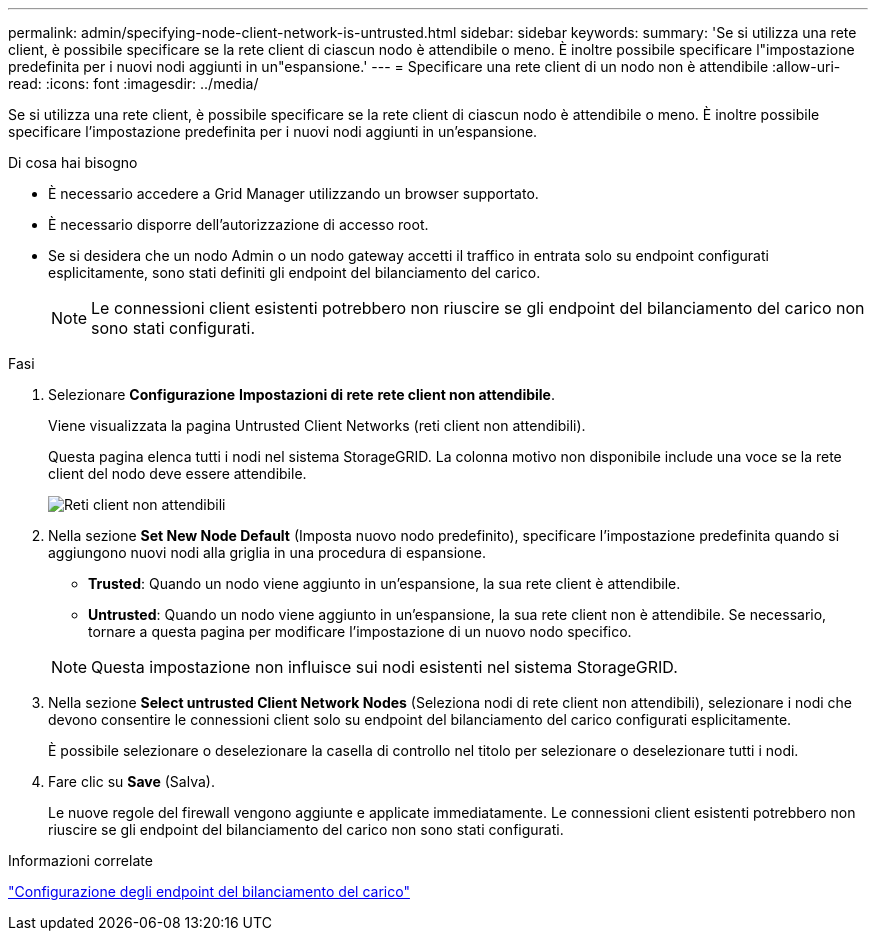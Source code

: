 ---
permalink: admin/specifying-node-client-network-is-untrusted.html 
sidebar: sidebar 
keywords:  
summary: 'Se si utilizza una rete client, è possibile specificare se la rete client di ciascun nodo è attendibile o meno. È inoltre possibile specificare l"impostazione predefinita per i nuovi nodi aggiunti in un"espansione.' 
---
= Specificare una rete client di un nodo non è attendibile
:allow-uri-read: 
:icons: font
:imagesdir: ../media/


[role="lead"]
Se si utilizza una rete client, è possibile specificare se la rete client di ciascun nodo è attendibile o meno. È inoltre possibile specificare l'impostazione predefinita per i nuovi nodi aggiunti in un'espansione.

.Di cosa hai bisogno
* È necessario accedere a Grid Manager utilizzando un browser supportato.
* È necessario disporre dell'autorizzazione di accesso root.
* Se si desidera che un nodo Admin o un nodo gateway accetti il traffico in entrata solo su endpoint configurati esplicitamente, sono stati definiti gli endpoint del bilanciamento del carico.
+

NOTE: Le connessioni client esistenti potrebbero non riuscire se gli endpoint del bilanciamento del carico non sono stati configurati.



.Fasi
. Selezionare *Configurazione* *Impostazioni di rete* *rete client non attendibile*.
+
Viene visualizzata la pagina Untrusted Client Networks (reti client non attendibili).

+
Questa pagina elenca tutti i nodi nel sistema StorageGRID. La colonna motivo non disponibile include una voce se la rete client del nodo deve essere attendibile.

+
image::../media/untrusted_client_networks_page.png[Reti client non attendibili]

. Nella sezione *Set New Node Default* (Imposta nuovo nodo predefinito), specificare l'impostazione predefinita quando si aggiungono nuovi nodi alla griglia in una procedura di espansione.
+
** *Trusted*: Quando un nodo viene aggiunto in un'espansione, la sua rete client è attendibile.
** *Untrusted*: Quando un nodo viene aggiunto in un'espansione, la sua rete client non è attendibile. Se necessario, tornare a questa pagina per modificare l'impostazione di un nuovo nodo specifico.


+

NOTE: Questa impostazione non influisce sui nodi esistenti nel sistema StorageGRID.

. Nella sezione *Select untrusted Client Network Nodes* (Seleziona nodi di rete client non attendibili), selezionare i nodi che devono consentire le connessioni client solo su endpoint del bilanciamento del carico configurati esplicitamente.
+
È possibile selezionare o deselezionare la casella di controllo nel titolo per selezionare o deselezionare tutti i nodi.

. Fare clic su *Save* (Salva).
+
Le nuove regole del firewall vengono aggiunte e applicate immediatamente. Le connessioni client esistenti potrebbero non riuscire se gli endpoint del bilanciamento del carico non sono stati configurati.



.Informazioni correlate
link:configuring-load-balancer-endpoints.html["Configurazione degli endpoint del bilanciamento del carico"]

